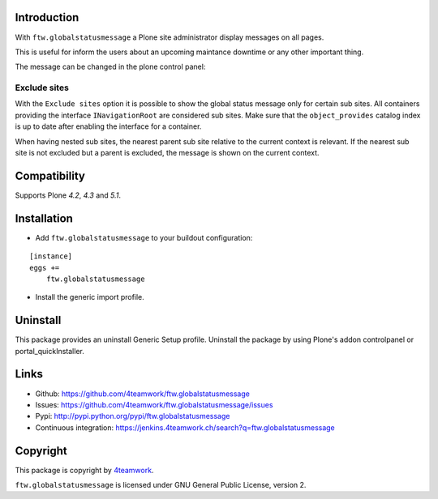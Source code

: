 Introduction
============

With ``ftw.globalstatusmessage`` a Plone site administrator display messages
on all pages.

This is useful for inform the users about an upcoming maintance downtime or
any other important thing.

The message can be changed in the plone control panel:


.. image:: https://raw.githubusercontent.com/4teamwork/ftw.globalstatusmessage/master/docs/screenshot.png

Exclude sites
-------------

With the ``Exclude sites`` option it is possible to show the global status
message only for certain sub sites.
All containers providing the interface ``INavigationRoot`` are considered
sub sites. Make sure that the ``object_provides`` catalog index is up to date
after enabling the interface for a container.

When having nested sub sites, the nearest parent sub site relative to the
current context is relevant.
If the nearest sub site is not excluded but a parent is excluded, the message
is shown on the current context.


Compatibility
=============

Supports Plone `4.2`, `4.3` and `5.1`.


Installation
============

- Add ``ftw.globalstatusmessage`` to your buildout configuration:

::

    [instance]
    eggs +=
        ftw.globalstatusmessage

- Install the generic import profile.


Uninstall
=========

This package provides an uninstall Generic Setup profile.
Uninstall the package by using Plone's addon controlpanel or portal_quickInstaller.



Links
=====

- Github: https://github.com/4teamwork/ftw.globalstatusmessage
- Issues: https://github.com/4teamwork/ftw.globalstatusmessage/issues
- Pypi: http://pypi.python.org/pypi/ftw.globalstatusmessage
- Continuous integration: https://jenkins.4teamwork.ch/search?q=ftw.globalstatusmessage


Copyright
=========

This package is copyright by `4teamwork <http://www.4teamwork.ch/>`_.

``ftw.globalstatusmessage`` is licensed under GNU General Public License, version 2.
